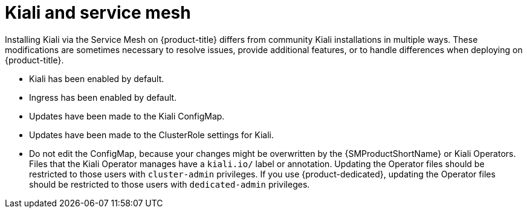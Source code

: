 ////
This CONCEPT module included in the following assemblies:
-service_mesh/v1x/ossm-vs-community.adoc
-service_mesh/v2x/ossm-vs-community.adoc
////
:_mod-docs-content-type: CONCEPT
[id="ossm-kiali-service-mesh_{context}"]
= Kiali and service mesh

Installing Kiali via the Service Mesh on {product-title} differs from community Kiali installations in multiple ways. These modifications are sometimes necessary to resolve issues, provide additional features, or to handle differences when deploying on {product-title}.

* Kiali has been enabled by default.
* Ingress has been enabled by default.
* Updates have been made to the Kiali ConfigMap.
* Updates have been made to the ClusterRole settings for Kiali.
* Do not edit the ConfigMap, because your changes might be overwritten by the {SMProductShortName} or Kiali Operators. Files that the Kiali Operator manages have a `kiali.io/` label or annotation. Updating the Operator files should be restricted to those users with `cluster-admin` privileges. If you use {product-dedicated}, updating the Operator files should be restricted to those users with `dedicated-admin` privileges.